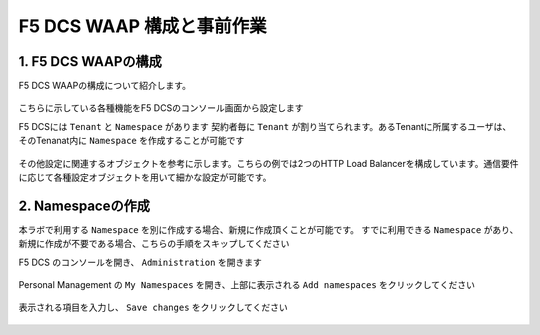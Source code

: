 F5 DCS WAAP 構成と事前作業
####

1. F5 DCS WAAPの構成
====

F5 DCS WAAPの構成について紹介します。

   .. image:: ./media/dcs-waap-lab-diagram.JPG
       :width: 400

こちらに示している各種機能をF5 DCSのコンソール画面から設定します

F5 DCSには ``Tenant`` と ``Namespace`` があります
契約者毎に ``Tenant`` が割り当てられます。あるTenantに所属するユーザは、そのTenanat内に ``Namespace`` を作成することが可能です

   .. image:: ./media/dcs-waap-tenant-ns.JPG
       :width: 400

その他設定に関連するオブジェクトを参考に示します。こちらの例では2つのHTTP Load Balancerを構成しています。通信要件に応じて各種設定オブジェクトを用いて細かな設定が可能です。

   .. image:: ./media/dcs-waap-objects.JPG
       :width: 400

2. Namespaceの作成
====

本ラボで利用する ``Namespace`` を別に作成する場合、新規に作成頂くことが可能です。
すでに利用できる ``Namespace`` があり、新規に作成が不要である場合、こちらの手順をスキップしてください

F5 DCS のコンソールを開き、 ``Administration`` を開きます

   .. image:: ./media/dcs-console-administration.JPG
       :width: 400

Personal Management の ``My Namespaces`` を開き、上部に表示される ``Add namespaces`` をクリックしてください

   .. image:: ./media/dcs-waap-add-namespace.JPG
       :width: 400

表示される項目を入力し、 ``Save changes`` をクリックしてください

   .. image:: ./media/dcs-waap-add-namespace2.JPG
       :width: 400